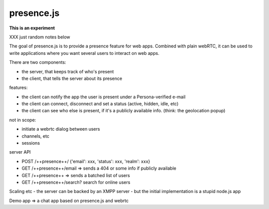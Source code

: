 presence.js
===========

**This is an experiment**


XXX just random notes below

The goal of presence.js is to provide a presence feature for web apps.
Combined with plain webRTC, it can be used to write applications where
you want several users to interact on web apps.

There are two components:

- the server, that keeps track of who's present
- the client, that tells the server about its presence

features:

- the client can notify the app the user is present under a
  Persona-verified e-mail
- the client can connect, disconnect and set a status (active, hidden, idle,
  etc)
- the client can see who else is present, if it's a publicly available info.
  (think: the geolocation popup)

not in scope:

- initiate a webrtc dialog between users
- channels, etc
- sessions

server API

- POST  /++presence++/   {'email': xxx, 'status': xxx, 'realm': xxx}
- GET    /++presence++/email  => sends a 404 or some info if publicly available
- GET    /++presence++   => sends a batched list of users
- GET   /++presence++/search?  search for online users

Scaling etc - the server can be backed by an XMPP server - but the initial
implementation is a stupid node.js app

Demo app => a chat app based on presence.js and webrtc


